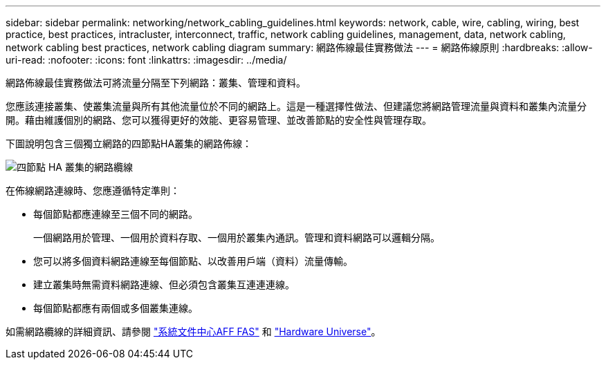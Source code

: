 ---
sidebar: sidebar 
permalink: networking/network_cabling_guidelines.html 
keywords: network, cable, wire, cabling, wiring, best practice, best practices, intracluster, interconnect, traffic, network cabling guidelines, management, data, network cabling, network cabling best practices, network cabling diagram 
summary: 網路佈線最佳實務做法 
---
= 網路佈線原則
:hardbreaks:
:allow-uri-read: 
:nofooter: 
:icons: font
:linkattrs: 
:imagesdir: ../media/


[role="lead"]
網路佈線最佳實務做法可將流量分隔至下列網路：叢集、管理和資料。

您應該連接叢集、使叢集流量與所有其他流量位於不同的網路上。這是一種選擇性做法、但建議您將網路管理流量與資料和叢集內流量分開。藉由維護個別的網路、您可以獲得更好的效能、更容易管理、並改善節點的安全性與管理存取。

下圖說明包含三個獨立網路的四節點HA叢集的網路佈線：

image:Network_Cabling_Guidelines.png["四節點 HA 叢集的網路纜線"]

在佈線網路連線時、您應遵循特定準則：

* 每個節點都應連線至三個不同的網路。
+
一個網路用於管理、一個用於資料存取、一個用於叢集內通訊。管理和資料網路可以邏輯分隔。

* 您可以將多個資料網路連線至每個節點、以改善用戶端（資料）流量傳輸。
* 建立叢集時無需資料網路連線、但必須包含叢集互連連連線。
* 每個節點都應有兩個或多個叢集連線。


如需網路纜線的詳細資訊、請參閱 https://docs.netapp.com/us-en/ontap-systems/index.html["系統文件中心AFF FAS"^] 和 https://hwu.netapp.com/Home/Index["Hardware Universe"^]。
